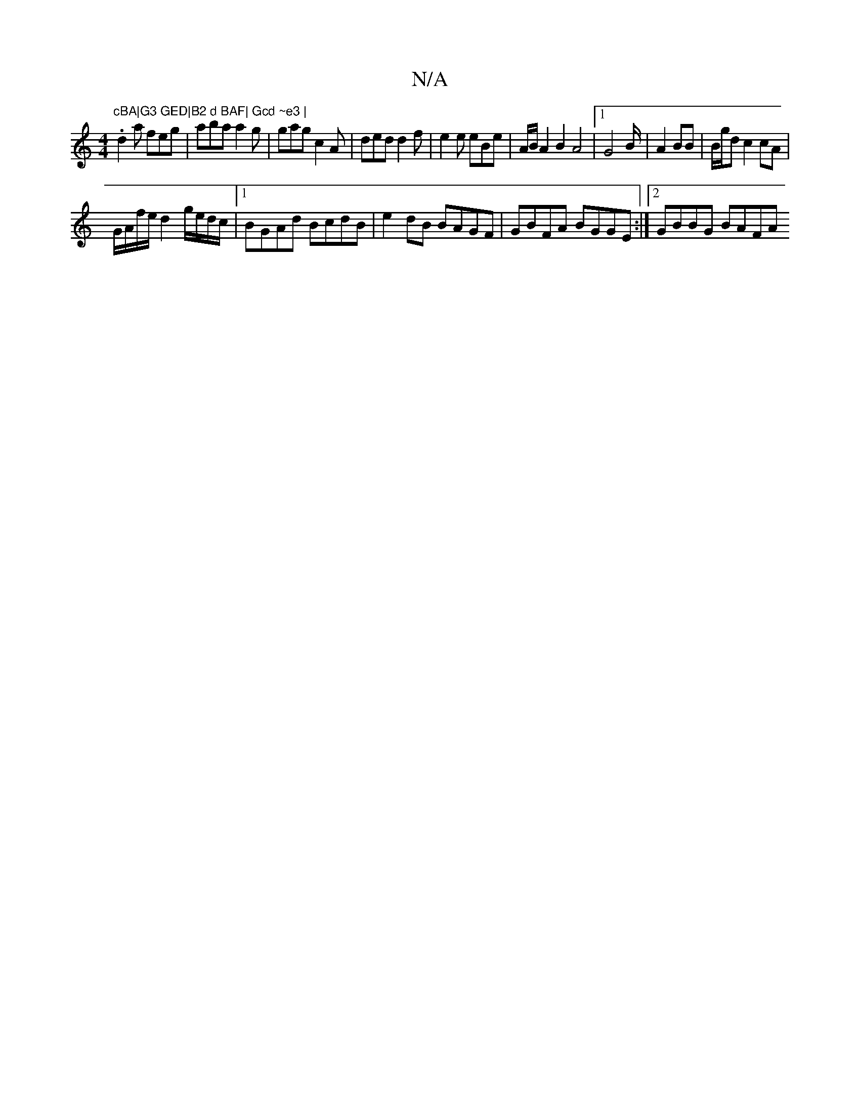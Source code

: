 X:1
T:N/A
M:4/4
R:N/A
K:Cmajor
"cBA|G3 GED|B2 d BAF| Gcd ~e3 |
.d2a feg | aba a2g | gag  c2 A | ded d2f | e2e eBe | A/B/A2B2 A4 |1 G4 B/2|A2 BB | B/g/d c2 cA |
G/A/f/e/ d2 g/e/d/c/ |1 BGAd BcdB | e2 dB BAGF | GBFA BGGE:|2 GBBG BAFA